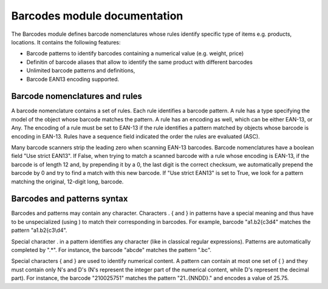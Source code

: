 Barcodes module documentation
==============================

The Barcodes module defines barcode nomenclatures whose rules identify specific type 
of items e.g. products, locations. It contains the following features:

- Barcode patterns to identify barcodes containing a numerical value (e.g. weight, price)
- Definitin of barcode aliases that allow to identify the same product with different barcodes
- Unlimited barcode patterns and definitions,
- Barcode EAN13 encoding supported.

Barcode nomenclatures and rules
-------------------------------

A barcode nomenclature contains a set of rules. Each rule identifies a barcode pattern. 
A rule has a type specifying the model of the object whose barcode matches the pattern.
A rule has an encoding as well, which can be either EAN-13, or Any. The encoding of a rule
must be set to EAN-13 if the rule identifies a pattern matched by objects whose barcode is
encoding in EAN-13. Rules have a sequence field indicated the order the rules are evaluated (ASC).

Many barcode scanners strip the leading zero when scanning EAN-13 barcodes. Barcode nomenclatures
have a boolean field "Use strict EAN13". If False, when trying to match a scanned barcode with
a rule whose encoding is EAN-13, if the barcode is of length 12 and, by prepending it by a 0,
the last digit is the correct checksum, we automatically prepend the barcode by 0 and try to
find a match with this new barcode. If "Use strict EAN13" is set to True, we look for a pattern
matching the original, 12-digit long, barcode.

Barcodes and patterns syntax
-----------------------------

Barcodes and patterns may contain any character. Characters \ . { and } in patterns have a special
meaning and thus have to be unspecialized (using \) to match their corresponding in barcodes. 
For example, barcode "a1.b2{c3\d4" matches the pattern "a1\.b2\{c3\\d4". 

Special character . in a pattern identifies any character (like in classical regular expressions).
Patterns are automatically completed by ".*". For instance, the barcode "abcde" matches the 
pattern ".bc". 

Special characters { and } are used to identify numerical content. A pattern can contain at 
most one set of { } and they must contain only N's and D's (N's represent the integer part of 
the numerical content, while D's represent the decimal part). For instance, the barcode 
"210025751" matches the pattern "21..{NNDD}." and encodes a value of 25.75.